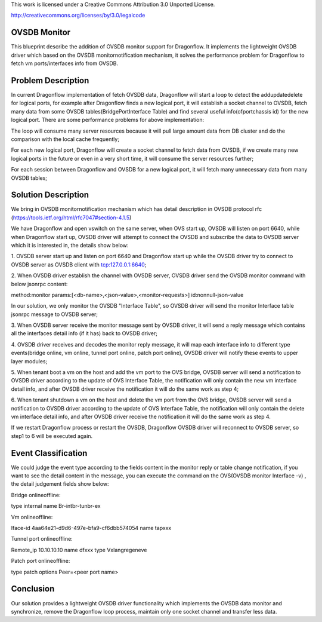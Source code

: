 This work is licensed under a Creative Commons Attribution 3.0 Unported
License.

http://creativecommons.org/licenses/by/3.0/legalcode

===============
OVSDB Monitor
===============

This blueprint describe the addition of OVSDB monitor support for
Dragonflow. It implements the lightweight OVSDB driver which based
on the OVSDB monitor\notification mechanism, it solves the performance
problem for Dragonflow to fetch vm ports/interfaces info from OVSDB.

===================
Problem Description
===================

In current Dragonflow implementation of fetch OVSDB data,
Dragonflow will start a loop to detect the add\update\delete for logical
ports, for example after Dragonflow finds a new logical port, it will
establish a socket channel to OVSDB, fetch many data from some OVSDB
tables(Bridge\Port\Interface Table) and find several useful
info(ofport\chassis id) for the new logical port. There are some
performance problems for above implementation:

The loop will consume many server resources because it will pull
large amount data from DB cluster and do the comparison with the
local cache frequently;

For each new logical port, Dragonflow will create a socket channel
to fetch data from OVSDB, if we create many new logical ports in the
future or even in a very short time, it will consume the server
resources further;

For each session between Dragonflow and OVSDB for a new logical port,
it will fetch many unnecessary data from many OVSDB tables;

====================
Solution Description
====================

We bring in OVSDB monitor\notification mechanism which has detail
description in OVSDB protocol rfc
(https://tools.ietf.org/html/rfc7047#section-4.1.5)

We have Dragonflow and open vswitch on the same server, when OVS
start up, OVSDB will listen on port 6640, while when Dragonflow start
up, OVSDB driver will attempt to connect the OVSDB and subscribe the
data to OVSDB server which it is interested in, the details show below:

1. OVSDB server start up and listen on port 6640 and Dragonflow start
up while the OVSDB driver try to connect to OVSDB server as OVSDB
client with tcp:127.0.0.1:6640;

2. When OVSDB driver establish the channel with OVSDB server, OVSDB
driver send the OVSDB monitor command with below jsonrpc content:

method:monitor
params:[<db-name>,<json-value>,<monitor-requests>]
id:nonnull-json-value

In our solution, we only monitor the OVSDB "Interface Table",
so OVSDB driver will send the monitor Interface table jsonrpc
message to OVSDB server;

3. When OVSDB server receive the monitor message sent by OVSDB driver,
it will send a reply message which contains all the interfaces detail
info (if it has) back to OVSDB driver;

4. OVSDB driver receives and decodes the monitor reply message, it will
map each interface info to different type events(bridge online, vm online,
tunnel port online, patch port online), OVSDB driver will notify
these events to upper layer modules;

5. When tenant boot a vm on the host and add the vm port to the OVS bridge,
OVSDB server will send a notification to OVSDB driver according to the
update of OVS Interface Table, the notification will only contain the new
vm interface detail info, and after OVSDB driver receive the notification
it will do the same work as step 4;

6. When tenant shutdown a vm on the host and delete the vm port from the
OVS bridge, OVSDB server will send a notification to OVSDB driver according
to the update of OVS Interface Table, the notification will only contain
the delete vm interface detail info, and after OVSDB driver receive the
notification it will do the same work as step 4.

If we restart Dragonflow process or restart the OVSDB, Dragonflow OVSDB
driver will reconnect to OVSDB server, so step1 to 6 will be executed again.

====================
Event Classification
====================

We could judge the event type according to the fields content in the
monitor reply or table change notification, if you want to see the
detail content in the message, you can execute the command on the
OVS(OVSDB monitor Interface -v) , the detail judgement fields show below:

Bridge online\offline:

type    internal
name    Br-int\br-tun\br-ex

Vm online\offline:

Iface-id   4aa64e21-d9d6-497e-bfa9-cf6dbb574054
name       tapxxx

Tunnel port online\offline:

Remote_ip    10.10.10.10
name         dfxxx
type         Vxlan\gre\geneve

Patch port online\offline:

type     patch
options  Peer=<peer port name>

=========
Conclusion
=========
Our solution provides a lightweight OVSDB driver functionality which
implements the OVSDB data monitor and synchronize, remove the Dragonflow
loop process, maintain only one socket channel and transfer less data.

